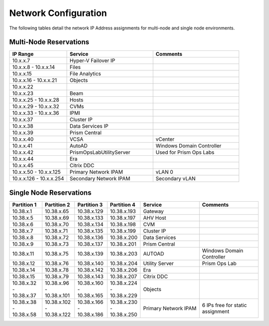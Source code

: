 .. _network:

#####################
Network Configuration
#####################

The following tables detail the network IP Address assignments for multi-node and single node environments.

Multi-Node Reservations
=======================

.. list-table::
   :widths: 20 30 30
   :header-rows: 1

   * - IP Range
     - Service
     - Comments
   * - 10.x.x.7
     - Hyper-V Failover IP
     - 
   * - 10.x.x.8 - 10.x.x.14
     - Files
     - 
   * - 10.x.x.15
     - File Analytics
     - 
   * - 10.x.x.16 - 10.x.x.21
     - Objects
     - 
   * - 10.x.x.22
     - 
     - 
   * - 10.x.x.23
     - Beam
     - 
   * - 10.x.x.25 - 10.x.x.28
     - Hosts
     - 
   * - 10.x.x.29 - 10.x.x.32
     - CVMs
     - 
   * - 10.x.x.33 - 10.x.x.36
     - IPMI
     -
   * - 10.x.x.37
     - Cluster IP
     -  
   * - 10.x.x.38
     - Data Services IP
     - 
   * - 10.x.x.39
     - Prism Central
     - 
   * - 10.x.x.40
     - VCSA
     - vCenter
   * - 10.x.x.41
     - AutoAD
     - Windows Domain Controller
   * - 10.x.x.42
     - PrismOpsLabUtilityServer
     - Used for Prism Ops Labs
   * - 10.x.x.44
     - Era
     - 
   * - 10.x.x.45
     - Citrix DDC
     - 
   * - 10.x.x.50 - 10.x.x.125
     - Primary Network IPAM
     - vLAN 0
   * - 10.x.x.126 - 10.x.x.254
     - Secondary Network IPAM
     - Secondary vLAN

Single Node Reservations
========================

.. list-table::
   :widths: 11 11 11 11 20 20
   :header-rows: 1

   * - Partition 1
     - Partition 2
     - Partition 3
     - Partition 4
     - Service
     - Comments
   * - 10.38.x.1
     - 10.38.x.65
     - 10.38.x.129
     - 10.38.x.193
     - Gateway
     -  
   * - 10.38.x.5
     - 10.38.x.69
     - 10.38.x.133
     - 10.38.x.197
     - AHV Host
     - 
   * - 10.38.x.6
     - 10.38.x.70
     - 10.38.x.134
     - 10.38.x.198
     - CVM
     - 
   * - 10.38.x.7
     - 10.38.x.71
     - 10.38.x.135
     - 10.38.x.199
     - Cluster IP
     -
   * - 10.38.x.8
     - 10.38.x.72
     - 10.38.x.136
     - 10.38.x.200
     - Data Services
     -
   * - 10.38.x.9
     - 10.38.x.73
     - 10.38.x.137
     - 10.38.x.201
     - Prism Central
     - 
   * - 10.38.x.11
     - 10.38.x.75
     - 10.38.x.139
     - 10.38.x.203
     - AUTOAD
     - Windows Domain Controller
   * - 10.38.x.12
     - 10.38.x.76
     - 10.38.x.140
     - 10.38.x.204
     - Utility Server
     - Prism Ops Lab
   * - 10.38.x.14
     - 10.38.x.78
     - 10.38.x.142
     - 10.38.x.206
     - Era
     - 
   * - 10.38.x.15
     - 10.38.x.79
     - 10.38.x.143
     - 10.38.x.207
     - Citrix DDC
     - 
   * - 10.38.x.32 - 10.38.x.37
     - 10.38.x.96 - 10.38.x.101
     - 10.38.x.160 - 10.38.x.165
     - 10.38.x.224 - 10.38.x.229
     - Objects
     -
   * - 10.38.x.38 - 10.38.x.58
     - 10.38.x.102 - 10.38.x.122
     - 10.38.x.166 - 10.38.x.186
     - 10.38.x.230 - 10.38.x.250
     - Primary Network IPAM
     - 6 IPs free for static assignment
